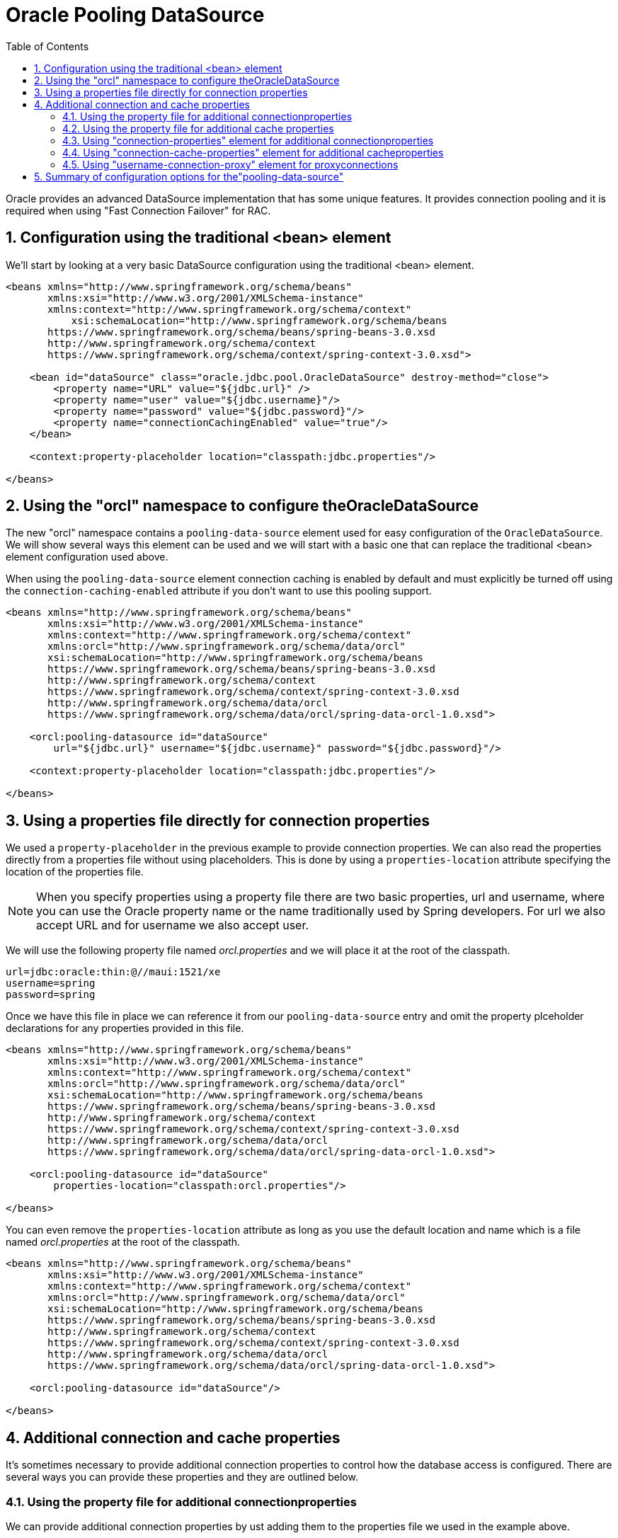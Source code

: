 [[_orcl.datasource]]
= Oracle Pooling DataSource
:doctype: book
:sectnums:
:toc: left
:icons: font
:experimental:
:sourcedir: .

Oracle provides an advanced DataSource implementation that has some unique features.
It provides connection pooling and it is required when using "Fast Connection Failover" for RAC.

[[_orcl.datasource.1]]
== Configuration using the traditional <bean> element

We'll start by looking at a very basic DataSource configuration using the traditional <bean> element.

[source,xml]
----
<beans xmlns="http://www.springframework.org/schema/beans"
       xmlns:xsi="http://www.w3.org/2001/XMLSchema-instance"
       xmlns:context="http://www.springframework.org/schema/context"
	   xsi:schemaLocation="http://www.springframework.org/schema/beans
       https://www.springframework.org/schema/beans/spring-beans-3.0.xsd
       http://www.springframework.org/schema/context
       https://www.springframework.org/schema/context/spring-context-3.0.xsd">

    <bean id="dataSource" class="oracle.jdbc.pool.OracleDataSource" destroy-method="close"> 
        <property name="URL" value="${jdbc.url}" /> 
        <property name="user" value="${jdbc.username}"/> 
        <property name="password" value="${jdbc.password}"/> 
        <property name="connectionCachingEnabled" value="true"/> 
    </bean>

    <context:property-placeholder location="classpath:jdbc.properties"/> 

</beans>
----
// <calloutlist>
//         <callout arearefs="datasource.class">
//           <para>Here we specify the <classname>DataSource</classname>
//           implementation class as the
//           <classname>OracleDataSource</classname>.</para>
//         </callout>
// 
//         <callout arearefs="datasource.url">
//           <para>We specify the URL using the <classname>URL</classname>
//           property. Note that it is upper case in this implementation while it
//           is lower case in most other <classname>DataSource</classname>
//           implementations.</para>
//         </callout>
// 
//         <callout arearefs="datasource.username">
//           <para>The user name is specified using the
//           <classname>user</classname> property.</para>
//         </callout>
// 
//         <callout arearefs="datasource.password">
//           <para>The password is specified using the
//           <classname>password</classname> property.</para>
//         </callout>
// 
//         <callout arearefs="datasource.cache">
//           <para>The connection caching must be enabled explicitly using the
//           <classname>connectionCachingEnabled</classname> property.</para>
//         </callout>
// 
//         <callout arearefs="datasource.propertyPlaceholder">
//           <para>The property place holders will be filled in using this
//           <classname>&lt;context:property-placeholder&gt;</classname> element
//           from the context namespace.</para>
//         </callout>
//       </calloutlist>


[[_orcl.datasource.2]]
== Using the "orcl" namespace to configure theOracleDataSource

The new "orcl" namespace contains a [class]``pooling-data-source`` element used for easy configuration of the [class]``OracleDataSource``.
We will show several ways this element can be used and we will start with a basic one that can replace the traditional <bean> element configuration used above.

When using the [class]``pooling-data-source`` element connection caching is enabled by default and must explicitly be turned off using the [class]``connection-caching-enabled`` attribute if you don't want to use this pooling support.

[source,xml]
----
<beans xmlns="http://www.springframework.org/schema/beans"
       xmlns:xsi="http://www.w3.org/2001/XMLSchema-instance"
       xmlns:context="http://www.springframework.org/schema/context"
       xmlns:orcl="http://www.springframework.org/schema/data/orcl" 
       xsi:schemaLocation="http://www.springframework.org/schema/beans
       https://www.springframework.org/schema/beans/spring-beans-3.0.xsd
       http://www.springframework.org/schema/context
       https://www.springframework.org/schema/context/spring-context-3.0.xsd
       http://www.springframework.org/schema/data/orcl 
       https://www.springframework.org/schema/data/orcl/spring-data-orcl-1.0.xsd">

    <orcl:pooling-datasource id="dataSource"
        url="${jdbc.url}" username="${jdbc.username}" password="${jdbc.password}"/> 

    <context:property-placeholder location="classpath:jdbc.properties"/> 

</beans>
----
// <calloutlist>
//         <callout arearefs="datasource2.ns">
//           <para>Here we specify the reference to the
//           <classname>orcl</classname> schema.</para>
//         </callout>
// 
//         <callout arearefs="datasource2.xsd">
//           <para>We also specify the location for the
//           <classname>orcl</classname> schema.</para>
//         </callout>
// 
//         <callout arearefs="datasource2.properties">
//           <para>The properties needed to connect to the database in this
//           example are <classname>url</classname>,
//           <classname>username</classname> and <classname>password</classname>.
//           The <classname>url</classname> property could also be specifiec as
//           <classname>URL</classname> and the <classname>username</classname>
//           property could be specifed as <classname>user</classname>.</para>
//         </callout>
// 
//         <callout arearefs="datasource2.propertyPlaceholder">
//           <para>Just as in the previous example, the property place holders
//           will be filled in using this
//           <classname>&lt;context:property-placeholder&gt;</classname> element
//           from the context namespace.</para>
//         </callout>
//       </calloutlist>


[[_orcl.datasource.3]]
== Using a properties file directly for connection properties

We used a [class]``property-placeholder`` in the previous example to provide connection properties.
We can also read the properties directly from a properties file without using placeholders.
This is done by using a [class]``properties-location`` attribute specifying the location of the properties file.

[NOTE]
====
When you specify properties using a property file there are two basic properties, url and username, where you can use the Oracle property name or the name traditionally used by Spring developers.
For url we also accept URL and for username we also accept user.
====

We will use the following property file named [path]_orcl.properties_ and we will place it at the root of the classpath.

[source]
----
url=jdbc:oracle:thin:@//maui:1521/xe
username=spring
password=spring
----

Once we have this file in place we can reference it from our [class]``pooling-data-source`` entry and omit the property plceholder declarations for any properties provided in this file.

[source,xml]
----
<beans xmlns="http://www.springframework.org/schema/beans"
       xmlns:xsi="http://www.w3.org/2001/XMLSchema-instance"
       xmlns:context="http://www.springframework.org/schema/context"
       xmlns:orcl="http://www.springframework.org/schema/data/orcl"
       xsi:schemaLocation="http://www.springframework.org/schema/beans
       https://www.springframework.org/schema/beans/spring-beans-3.0.xsd
       http://www.springframework.org/schema/context
       https://www.springframework.org/schema/context/spring-context-3.0.xsd
       http://www.springframework.org/schema/data/orcl
       https://www.springframework.org/schema/data/orcl/spring-data-orcl-1.0.xsd">

    <orcl:pooling-datasource id="dataSource" 
        properties-location="classpath:orcl.properties"/> 

</beans>
----
// <calloutlist>
//         <callout arearefs="datasource3.properties">
//           <para>The <classname>pooling-datasource</classname> with the
//           <classname>properties-location</classname> specified. The
//           <classname>URL</classname>, <classname>user</classname> and
//           <classname>password</classname> properties will be read from the
//           provided properties file.</para>
//         </callout>
//       </calloutlist>

You can even remove the [class]``properties-location`` attribute as long as you use the default location and name which is a file named [path]_orcl.properties_ at the root of the classpath.

[source,xml]
----
<beans xmlns="http://www.springframework.org/schema/beans"
       xmlns:xsi="http://www.w3.org/2001/XMLSchema-instance"
       xmlns:context="http://www.springframework.org/schema/context"
       xmlns:orcl="http://www.springframework.org/schema/data/orcl"
       xsi:schemaLocation="http://www.springframework.org/schema/beans
       https://www.springframework.org/schema/beans/spring-beans-3.0.xsd
       http://www.springframework.org/schema/context
       https://www.springframework.org/schema/context/spring-context-3.0.xsd
       http://www.springframework.org/schema/data/orcl
       https://www.springframework.org/schema/data/orcl/spring-data-orcl-1.0.xsd">

    <orcl:pooling-datasource id="dataSource"/> 

</beans>
----
// <calloutlist>
//         <callout arearefs="datasource4.properties">
//           <para>The <classname>pooling-datasource</classname> without
//           properties or the <classname>properties-location</classname>
//           specified. We are relying on the default properties file name and
//           location.</para>
//         </callout>
//       </calloutlist>


[[_orcl.datasource.4]]
== Additional connection and cache properties

It's sometimes necessary to provide additional connection properties to control how the database access is configured.
There are several ways you can provide these properties and they are outlined below.

[[_orcl.datasource.4.1]]
=== Using the property file for additional connectionproperties

We can provide additional connection properties by ust adding them to the properties file we used in the example above.

[source]
----
url=jdbc:oracle:thin:@//maui:1521/xe
username=spring
password=spring
processEscapes=false
----

Any properties specified in addition to the standard URL/url, user/username and password will be used for configuring the [class]``OracleDataSource``.

We can also use a prefix for the connection properties.
This can be useful if the properties file contain other properties like connection cache properties.
We will see how these additional properties are used later on.

[source]
----
conn.url=jdbc:oracle:thin:@//maui:1521/xe
conn.username=spring
conn.password=spring
conn.processEscapes=false
----

The prefix must be specified in the [class]``pooling-data-source`` element configuration.
It is specified using the [class]``connection-properties-prefix`` attribute.

[source,xml]
----
<beans xmlns="http://www.springframework.org/schema/beans"
       xmlns:xsi="http://www.w3.org/2001/XMLSchema-instance"
       xmlns:context="http://www.springframework.org/schema/context"
       xmlns:orcl="http://www.springframework.org/schema/data/orcl"
       xsi:schemaLocation="http://www.springframework.org/schema/beans
       https://www.springframework.org/schema/beans/spring-beans-3.0.xsd
       http://www.springframework.org/schema/context
       https://www.springframework.org/schema/context/spring-context-3.0.xsd
       http://www.springframework.org/schema/data/orcl
       https://www.springframework.org/schema/data/orcl/spring-data-orcl-1.0.xsd">

    <orcl:pooling-datasource id="dataSource" 
        connection-properties-prefix="conn" 
        properties-location="classpath:orcl.properties"/>

</beans>
----
// <calloutlist>
//           <callout arearefs="datasource.4.1.prefix">
//             <para>The <classname>connection-properties-prefix</classname> is
//             specified here.</para>
//           </callout>
//         </calloutlist>


[[_orcl.datasource.4.2]]
=== Using the property file for additional cache properties

We can also specify connection cache properties in the properties file.
We must use a prefix for these connection cache properties to distinguish them from the regular connection properties.
In this example we are using "cache" as the prefix.

[source]
----
conn.url=jdbc:oracle:thin:@//maui:1521/xe
conn.username=spring
conn.password=spring
conn.processEscapes=false
cache.InitialLimit=10
----

The connection cache prefix must be specified using the [class]``connection-cache-properties-prefix`` attribute.

[source,xml]
----
<beans xmlns="http://www.springframework.org/schema/beans"
       xmlns:xsi="http://www.w3.org/2001/XMLSchema-instance"
       xmlns:context="http://www.springframework.org/schema/context"
       xmlns:orcl="http://www.springframework.org/schema/data/orcl"
       xsi:schemaLocation="http://www.springframework.org/schema/beans
       https://www.springframework.org/schema/beans/spring-beans-3.0.xsd
       http://www.springframework.org/schema/context
       https://www.springframework.org/schema/context/spring-context-3.0.xsd
       http://www.springframework.org/schema/data/orcl
       https://www.springframework.org/schema/data/orcl/spring-data-orcl-1.0.xsd">

    <orcl:pooling-datasource id="dataSource" 
        connection-properties-prefix="conn"
        connection-cache-properties-prefix="cache" 
        properties-location="classpath:orcl.properties"/>

</beans>
----
// <calloutlist>
//           <callout arearefs="datasource.4.2.prefix">
//             <para>The
//             <classname>connection-cache-properties-prefix</classname> is
//             specified here.</para>
//           </callout>
//         </calloutlist>


[[_orcl.datasource.4.3]]
=== Using "connection-properties" element for additional connectionproperties

The connection properties can be specified using the [class]``connection-properties`` element.

[NOTE]
====
If you specify a [class]``connection-properties`` element then any connection properties specified in a property file other than the basic url, username and password will not be used.
====

[source,xml]
----
<beans xmlns="http://www.springframework.org/schema/beans"
       xmlns:xsi="http://www.w3.org/2001/XMLSchema-instance"
       xmlns:context="http://www.springframework.org/schema/context"
       xmlns:orcl="http://www.springframework.org/schema/data/orcl"
       xsi:schemaLocation="http://www.springframework.org/schema/beans
       https://www.springframework.org/schema/beans/spring-beans-3.0.xsd
       http://www.springframework.org/schema/context
       https://www.springframework.org/schema/context/spring-context-3.0.xsd
       http://www.springframework.org/schema/data/orcl
       https://www.springframework.org/schema/data/orcl/spring-data-orcl-1.0.xsd">

    <orcl:pooling-datasource id="dataSource" 
        properties-location="classpath:orcl.properties">
        <orcl:connection-properties>
            processEscapes=false 
        </orcl:connection-properties>
    </orcl:pooling-datasource>

</beans>
----
// <calloutlist>
//           <callout arearefs="datasource.4.3.prop">
//             <para>The connection properties are specified here.</para>
//           </callout>
//         </calloutlist>


[[_orcl.datasource.4.4]]
=== Using "connection-cache-properties" element for additional cacheproperties

The connection cache properties can be specified using the [class]``connection-cache-properties`` element.

[NOTE]
====
If you specify a [class]``connection-cache-properties`` element then any connection cache properties specified in a property file will not be used.
====

[source,xml]
----
<beans xmlns="http://www.springframework.org/schema/beans"
       xmlns:xsi="http://www.w3.org/2001/XMLSchema-instance"
       xmlns:context="http://www.springframework.org/schema/context"
       xmlns:orcl="http://www.springframework.org/schema/data/orcl"
       xsi:schemaLocation="http://www.springframework.org/schema/beans
       https://www.springframework.org/schema/beans/spring-beans-3.0.xsd
       http://www.springframework.org/schema/context
       https://www.springframework.org/schema/context/spring-context-3.0.xsd
       http://www.springframework.org/schema/data/orcl
       https://www.springframework.org/schema/data/orcl/spring-data-orcl-1.0.xsd">

    <orcl:pooling-datasource id="dataSource" 
        properties-location="classpath:orcl.properties">
        <orcl:connection-properties>
            processEscapes=false
        </orcl:connection-properties>
        <orcl:connection-cache-properties>
            InitialLimit=10 
        </orcl:connection-cache-properties>
    </orcl:pooling-datasource>

</beans>
----
// <calloutlist>
//           <callout arearefs="datasrce.4.4.prop">
//             <para>The connection cache properties are specified here.</para>
//           </callout>
//         </calloutlist>


[[_orcl.datasource.4.5]]
=== Using "username-connection-proxy" element for proxyconnections

The Oracle JDBC driver provides proxy authentication.
This means that you can configure a connection pool using a proxy user account with limited rights.
Then during the connection process you would specify the actual username for the end user.
This username must be configured to allow a proxy connection through the user proxy ("grant connect through proxyuser"). See <<_connection>> for more details on this usage.

Connection proxy authentication is configured using the [class]``username-connection-proxy`` element.
You also need to provide a user name provider that implements the [class]``ConnectionUsernameProvider`` interface.
This interface has a single method named [class]``getUserName`` that should return the username for the current end user to be connected via the proxy user.

[source,xml]
----
<beans xmlns="http://www.springframework.org/schema/beans"
       xmlns:xsi="http://www.w3.org/2001/XMLSchema-instance"
       xmlns:context="http://www.springframework.org/schema/context"
       xmlns:orcl="http://www.springframework.org/schema/data/orcl"
       xsi:schemaLocation="http://www.springframework.org/schema/beans
       https://www.springframework.org/schema/beans/spring-beans-3.0.xsd
       http://www.springframework.org/schema/context
       https://www.springframework.org/schema/context/spring-context-3.0.xsd
       http://www.springframework.org/schema/data/orcl
       https://www.springframework.org/schema/data/orcl/spring-data-orcl-1.0.xsd">

    <orcl:pooling-datasource id="dataSource" 
        properties-location="classpath:orcl.properties">
        <orcl:username-connection-proxy connection-context-provider="usernameProvider"/> 
    </orcl:pooling-datasource>

    <bean id="usernameProvider" class="org.springframework.data.jdbc.test.CurrentUsernameProvider"/>

</beans>
----
// <calloutlist>
//           <callout arearefs="datasource.4.5.prop">
//             <para>The connection proxy username provider is specified
//             here.</para>
//           </callout>
//         </calloutlist>


[[_orcl.datasource.options]]
== Summary of configuration options for the"pooling-data-source"

The [class]``pooling-data-source`` element has the following attributes:



.`<pooling-data-source>` attributesettings
[cols="1,1,1,1", options="header"]
|===
| Attribute
| Required
| Default
| Description

|``url``
|Yes
|
|The url to be used for connecting to the database. Can be
              provided in a property file. Alternate property name is `URL`

|``username``
|No
|
|The user name used to connect. Can be provided in a
              property file. Alternate property name is `user`

|``password``
|No
|
|The password used to connect. Can be provided in a
              property file.

|``connection-caching-enabled``
|No
|``true``
|Is connection caching enabled?

|``fast-connection-failover-enabled``
|No
|``false``
|Is the fast connection failover feature enabled?

|``ONS-configuration``
|No
|
|The ONS configuration string.

|``properties-location``
|No
|
|The location of a properties file containing key-value
              pairs for the connection and connection cache environment using
              a specific prefix to separate connection cache properties from
              connection properties (in standard Properties format, namely
              'key=value' pairs). If no location is specified a properties
              file located at `classpath:orcl.properties`
              will be used if found.

|``connection-properties-prefix``
|No
|
|The prefix that is used for connection properties
              provided in the property file.

|``connection-cache-properties-prefix``
|No
|
|The prefix that is used for connection cache properties
              provided in the property file.
|===

The [class]``pooling-data-source`` element has the following child elements:



.`<pooling-data-source>` childelements
[cols="1,1", options="header"]
|===
| Element
| Description

|``connection-properties``
|The newline-separated, key-value pairs for the connection
              properties (in standard Properties format, namely 'key=value'
              pairs)

|``connection-cache-properties``
|The newline-separated, key-value pairs for the
              connection-cache-properties (in standard Properties format,
              namely 'key=value' pairs)

|``username-connection-proxy``
|The configuration of a proxy authentication using a
              connection context provider
|===